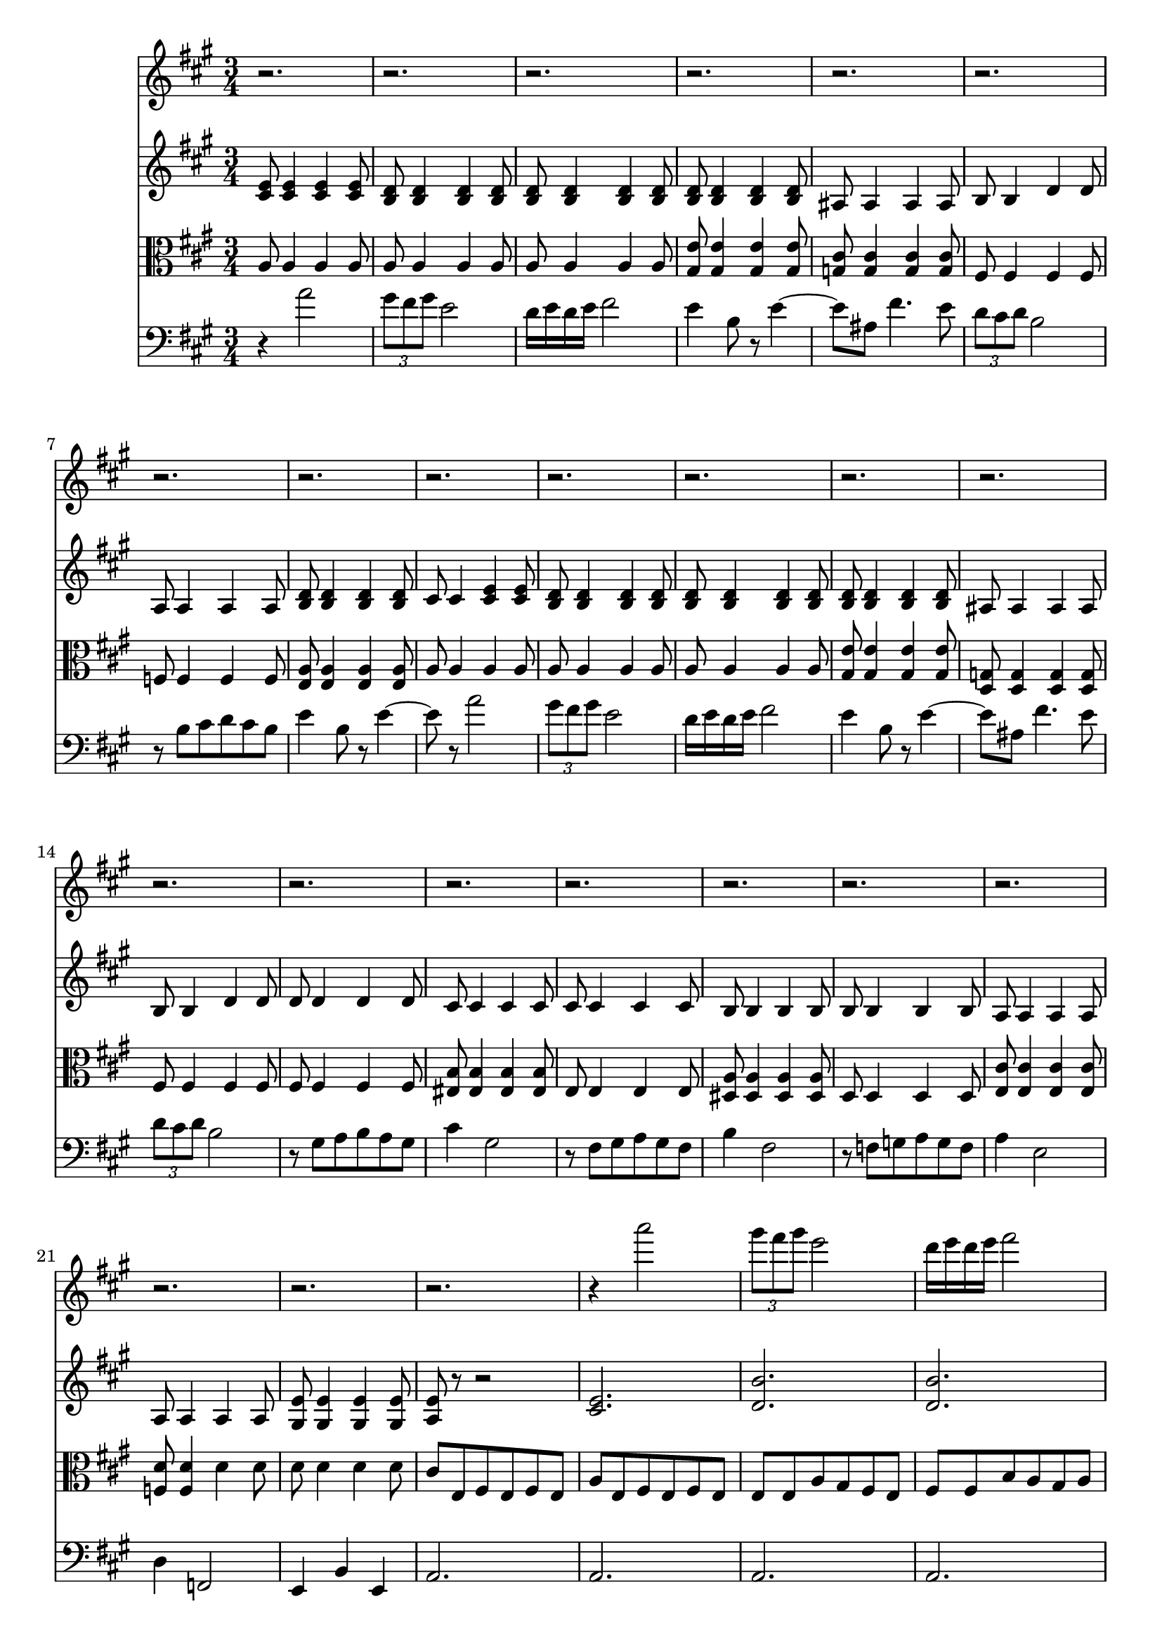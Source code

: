 %  Beethoven's Romanza for Violin Op. 50 in F major

<<

% Violin I
\new Staff \relative c'''' {
        \key a \major
        \time 3/4
	r2.
	
	r
	
	r
	
	r
	
	r
	
	r
	
	r
	
	r
	
	r
	
	%10
	r
	
	r
	
	r
	
	r
	
	r
	
	r
	
	r
	
	r
	
	r
	
	r
	
	% 20
	r
	
	r
	
	r
	
	r
	
	r4 a2
	
	\times 2/3 { gis8 fis gis } e2
	
	d16 e d e fis2
	
	e4 b8 r e4~
	
	e8 ais, fis'4. e8
	
	\times 2/3 { d8 cis d } b2
	
	% 30
	r8 b cis d cis b
	
	e4 b8 r e4~
	
	e8 r a2
	
	%\times 2/3 { gis8 fis gis } e2
	
	
}


% Violin II
\new Staff \relative c' {
        \key a \major
        \time 3/4
	
	< cis e >8 < cis e >4 < cis e > < cis e >8
	
	< b d > < b d >4 < b d > < b d >8
	
	< b d > < b d >4 < b d > < b d >8
	
	< b d > < b d >4 < b d > < b d >8
	
	ais ais4 ais ais8
	
	b b4 d d8
	
	a a4 a a8
	
	< b d > < b d >4 < b d > < b d >8
	
	cis cis4 < cis e > < cis e >8
	
	% 10
	< b d > < b d >4 < b d > < b d >8
	
	< b d > < b d >4 < b d > < b d >8
	
	< b d > < b d >4 < b d > < b d >8
	
	ais ais4 ais ais8
	
	b b4 d d8
	
	d d4 d d8
	
	cis cis4 cis cis8
	
	cis cis4 cis cis8
	
	b b4 b b8
	
	b b4 b b8
	
	% 20
	a a4 a a8
	
	a a4 a a8
	
	< gis e' > < gis e' >4 < gis e' > < gis e' >8
	
	< a e' > r r2
	
	< cis e >2.
	
	< d b' >
	
	< d b' >
	
	< d b' >
	
	< e cis' >
	
	< fis d' >
	
	% 30
	< d a' >
	
	< d b' >
	
	< cis a' >
	
	
	
}

% Viola
\new Staff \relative c' {
	\clef alto
        \key a \major
        \time 3/4

	a8 a4 a a8
	
	a a4 a a8
	
	a a4 a a8
	
	< gis e' > < gis e' >4 < gis e' > < gis e' >8
	
	< g cis > < g cis >4 < g cis > < g cis >8
	
	fis fis4 fis fis8
	
	f f4 f f8
	
	< e a > < e a >4 < e a > < e a >8
	
	a a4 a a8
	
	%10
	a a4 a a8
	
	a a4 a a8
	
	< gis e' > < gis e' >4 < gis e' > < gis e' >8
	
	< g d > < g d >4 < g d > < g d >8
	
	fis fis4 fis fis8
	
	fis fis4 fis fis8
	
	< eis b' > < eis b' >4 < eis b' >  < eis b' >8
	
	e e4 e e8
	
	< dis a' > < dis a' >4 < dis a' > < dis a' >8
	
	d d4 d d8
	
	% 20
	< e cis' > < e cis' >4 < e cis' > < e cis' >8
	
	< f d' > < f d' >4 d' d8
	
	d d4 d d8
	
	cis e, fis e fis e
	
	a e fis e fis e
	
	e e a gis fis e
	
	fis fis b a gis a
	
	b b e fis e b
	
	ais cis ais b ais cis
	
	b b d cis b a
	
	% 30
	a b a b a b
	
	a gis a gis fis gis
	
	a e fis e fis e
	
}

% Cello 
\new Staff \relative c'' {
	\clef bass
        \key a \major
        \time 3/4

	r4 a2
	
	\times 2/3 { gis8 fis gis } e2
	
	d16 e d e fis2
	
	e4 b8 r e4~
	
	e8 ais, fis'4. e8
	
	\times 2/3 { d cis d } b2
	
	r8 b cis d cis b
	
	e4 b8 r e4~
	
	e8 r a2
	
	%10
	\times 2/3 { gis8 fis gis } e2
	
	d16 e d e fis2
	
	e4 b8 r e4~
	
	e8 ais, fis'4. e8
	
	\times 2/3 { d8 cis d } b2
	
	r8 gis a b a gis
	
	cis4 gis2
	
	r8 fis gis a gis fis
	
	b4 fis2
	
	r8 f g a g f
	
	% 20
	a4 e2
	
	d4 f,2
	
	e4 b' e,
	
	a2.
	
	a
	
	a
	
	a
	
	gis
	
	g
	
	fis
	
	%30
	f
	
	e
	
	a
}


>>